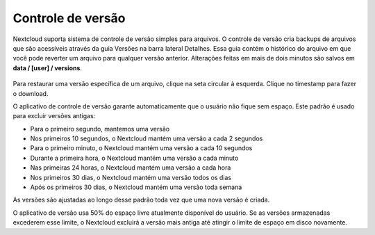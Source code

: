 ===================
Controle de versão
===================

Nextcloud suporta sistema de controle de versão simples para arquivos.
O controle de versão cria backups de arquivos que são acessíveis
através da guia Versões na barra lateral Detalhes. Essa guia contém
o histórico do arquivo em que você pode reverter um arquivo para
qualquer versão anterior. Alterações feitas em mais de dois minutos
são salvos em **data / [user] / versions**.

.. figure:: ../images/files_versioning.png

Para restaurar uma versão específica de um arquivo, clique na seta circular à esquerda.
Clique no timestamp para fazer o download.

O aplicativo de controle de versão garante automaticamente que o usuário não
fique sem espaço. Este padrão é usado para excluir versões antigas:

* Para o primeiro segundo, mantemos uma versão
* Nos primeiros 10 segundos, o Nextcloud mantém uma versão a cada 2 segundos
* Para o primeiro minuto, o Nextcloud mantém uma versão a cada 10 segundos
* Durante a primeira hora, o Nextcloud mantém uma versão a cada minuto
* Nas primeiras 24 horas, o Nextcloud mantém uma versão a cada hora
* Nos primeiros 30 dias, o Nextcloud mantém uma versão todos os dias
* Após os primeiros 30 dias, o Nextcloud mantém uma versão toda semana

As versões são ajustadas ao longo desse padrão toda vez que uma nova versão é criada.

O aplicativo de versão usa 50% do espaço livre atualmente disponível do usuário.
Se as versões armazenadas excederem esse limite, o Nextcloud excluirá a versão
mais antiga até atingir o limite de espaço em disco novamente.

